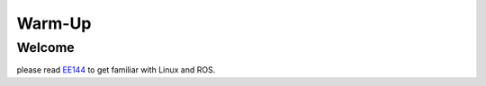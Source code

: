 Warm-Up
=========

Welcome
-------

please read `EE144 <https://ucr-ee144.readthedocs.io/en/latest/>`_ to get familiar with Linux and ROS.




